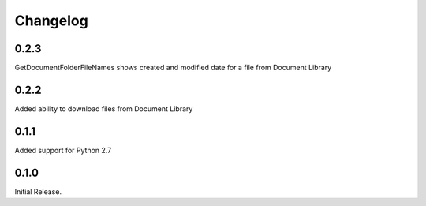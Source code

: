 =========
Changelog
=========

0.2.3
=====

GetDocumentFolderFileNames shows created and modified date for a file from Document Library

0.2.2
=====

Added ability to download files from Document Library

0.1.1
=====

Added support for Python 2.7

0.1.0
=====

Initial Release.
